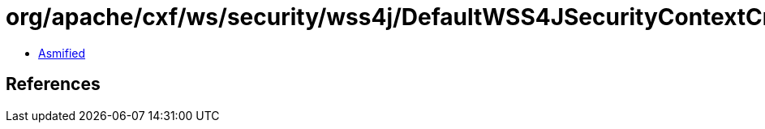 = org/apache/cxf/ws/security/wss4j/DefaultWSS4JSecurityContextCreator.class

 - link:DefaultWSS4JSecurityContextCreator-asmified.java[Asmified]

== References

